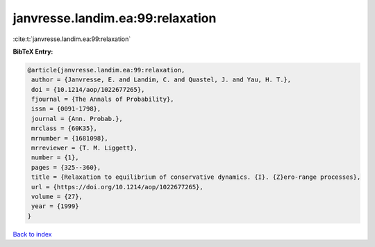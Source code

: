 janvresse.landim.ea:99:relaxation
=================================

:cite:t:`janvresse.landim.ea:99:relaxation`

**BibTeX Entry:**

.. code-block:: bibtex

   @article{janvresse.landim.ea:99:relaxation,
    author = {Janvresse, E. and Landim, C. and Quastel, J. and Yau, H. T.},
    doi = {10.1214/aop/1022677265},
    fjournal = {The Annals of Probability},
    issn = {0091-1798},
    journal = {Ann. Probab.},
    mrclass = {60K35},
    mrnumber = {1681098},
    mrreviewer = {T. M. Liggett},
    number = {1},
    pages = {325--360},
    title = {Relaxation to equilibrium of conservative dynamics. {I}. {Z}ero-range processes},
    url = {https://doi.org/10.1214/aop/1022677265},
    volume = {27},
    year = {1999}
   }

`Back to index <../By-Cite-Keys.rst>`_
